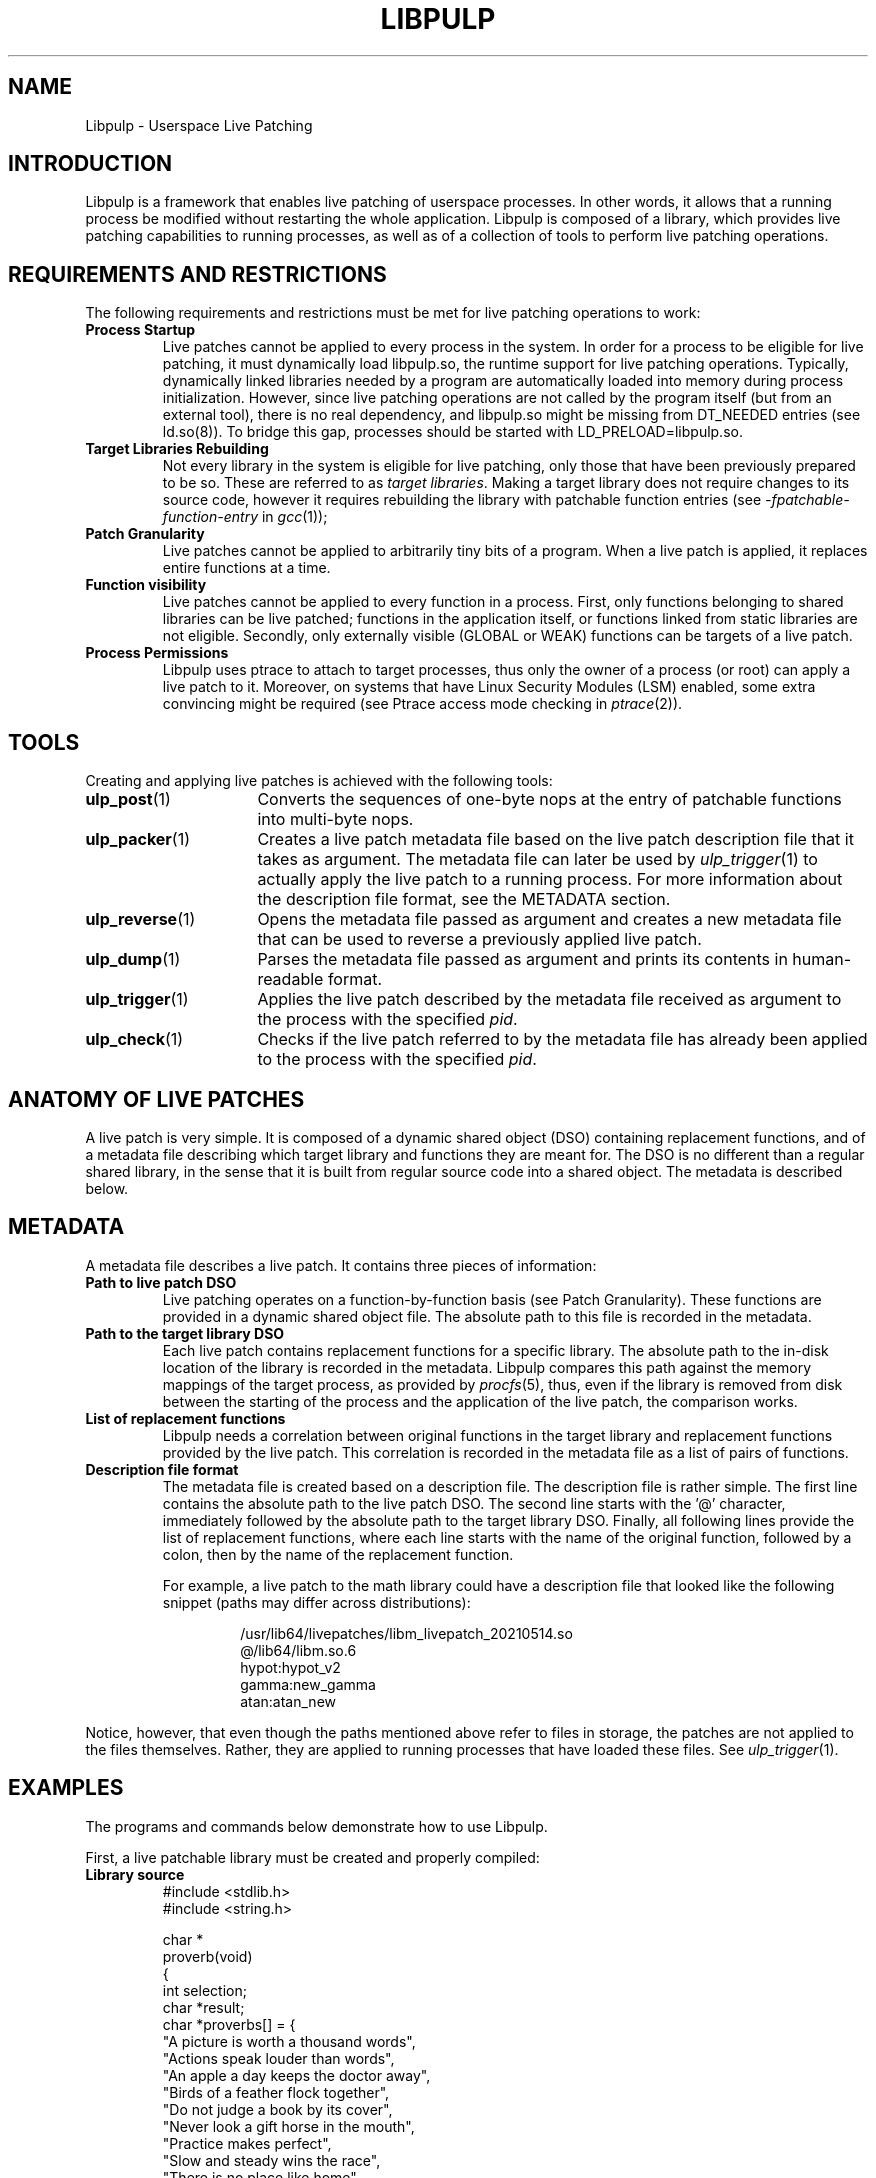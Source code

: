 .\" libpulp - User-space Livepatching Library
.\"
.\" Copyright (C) 2021 SUSE Software Solutions GmbH
.\"
.\" This file is part of libpulp.
.\"
.\" libpulp is free software; you can redistribute it and/or
.\" modify it under the terms of the GNU Lesser General Public
.\" License as published by the Free Software Foundation; either
.\" version 2.1 of the License, or (at your option) any later version.
.\"
.\" libpulp is distributed in the hope that it will be useful,
.\" but WITHOUT ANY WARRANTY; without even the implied warranty of
.\" MERCHANTABILITY or FITNESS FOR A PARTICULAR PURPOSE.  See the GNU
.\" Lesser General Public License for more details.
.\"
.\" You should have received a copy of the GNU General Public License
.\" along with libpulp.  If not, see <http://www.gnu.org/licenses/>.

.TH LIBPULP 7 "" "" "Libpulp Overview"
.SH NAME
Libpulp \- Userspace Live Patching
.SH INTRODUCTION
Libpulp is a framework that enables live patching of userspace processes. In
other words, it allows that a running process be modified without restarting
the whole application. Libpulp is composed of a library, which provides live
patching capabilities to running processes, as well as of a collection of tools
to perform live patching operations.
.SH REQUIREMENTS AND RESTRICTIONS
.PP
The following requirements and restrictions must be met for live patching
operations to work:
.TP
.B Process Startup
Live patches cannot be applied to every process in the system. In order for a
process to be eligible for live patching, it must dynamically load libpulp.so,
the runtime support for live patching operations. Typically, dynamically linked
libraries needed by a program are automatically loaded into memory during
process initialization. However, since live patching operations are not
called by the program itself (but from an external tool), there is no real
dependency, and libpulp.so might be missing from DT_NEEDED entries (see
ld.so(8)). To bridge this gap, processes should be started with
LD_PRELOAD=libpulp.so.
.TP
.B Target Libraries Rebuilding
Not every library in the system is eligible for live patching, only those that
have been previously prepared to be so. These are referred to as
.IR "target libraries" "."
Making a target library does not require changes to its source code, however it
requires rebuilding the library with patchable function entries (see
.IR -fpatchable-function-entry
in
.IR gcc (1));
.\" XXX: Describe why 24,22 is the argument to -fpatchable-function-entry.
.TP
.B Patch Granularity
Live patches cannot be applied to arbitrarily tiny bits of a program. When a
live patch is applied, it replaces entire functions at a time.
.TP
.B Function visibility
Live patches cannot be applied to every function in a process. First, only
functions belonging to shared libraries can be live patched; functions in the
application itself, or functions linked from static libraries are not eligible.
Secondly, only externally visible (GLOBAL or WEAK) functions can be targets of
a live patch.
.TP
.B Process Permissions
Libpulp uses ptrace to attach to target processes, thus only the owner of a
process (or root) can apply a live patch to it. Moreover, on systems that have
Linux Security Modules (LSM) enabled, some extra convincing might be required
(see Ptrace access mode checking in
.IR ptrace (2)).
.SH TOOLS
Creating and applying live patches is achieved with the following tools:
.TP 16
.BR ulp_post (1)
Converts the sequences of one-byte nops at the entry of patchable functions
into multi-byte nops.
.TP 16
.BR ulp_packer (1)
Creates a live patch metadata file based on the live patch description file
that it takes as argument. The metadata file can later be used by
.IR ulp_trigger (1)
to actually apply the live patch to a running process. For more information
about the description file format, see the METADATA section.
.TP 16
.BR ulp_reverse (1)
Opens the metadata file passed as argument and creates a new metadata file that
can be used to reverse a previously applied live patch.
.TP 16
.BR ulp_dump (1)
Parses the metadata file passed as argument and prints its contents in
human-readable format.
.TP 16
.BR ulp_trigger (1)
Applies the live patch described by the metadata file received as argument to
the process with the specified
.IR pid .
.TP 16
.BR ulp_check (1)
Checks if the live patch referred to by the metadata file has already been
applied to the process with the specified
.IR pid .
.SH ANATOMY OF LIVE PATCHES
A live patch is very simple. It is composed of a dynamic shared object (DSO)
containing replacement functions, and of a metadata file describing which
target library and functions they are meant for. The DSO is no different than a
regular shared library, in the sense that it is built from regular source code
into a shared object. The metadata is described below.
.SH METADATA
A metadata file describes a live patch. It contains three pieces of
information:
.TP
.B Path to live patch DSO
Live patching operates on a function-by-function basis (see Patch Granularity).
These functions are provided in a dynamic shared object file. The absolute path
to this file is recorded in the metadata.
.TP
.B Path to the target library DSO
Each live patch contains replacement functions for a specific library. The
absolute path to the in-disk location of the library is recorded in the
metadata. Libpulp compares this path against the memory mappings of the target
process, as provided by
.IR procfs (5),
thus, even if the library is removed from disk between the starting of the
process and the application of the live patch, the comparison works.
.TP
.B List of replacement functions
Libpulp needs a correlation between original functions in the target library
and replacement functions provided by the live patch. This correlation is
recorded in the metadata file as a list of pairs of functions.
.TP
.B Description file format
The metadata file is created based on a description file. The description file
is rather simple. The first line contains the absolute path to the live patch
DSO. The second line starts with the '@' character, immediately followed by the
absolute path to the target library DSO. Finally, all following lines provide
the list of replacement functions, where each line starts with the name of the
original function, followed by a colon, then by the name of the replacement
function.
.IP
For example, a live patch to the math library could have a description file
that looked like the following snippet (paths may differ across distributions):
.RS
.IP
.EX
\&
/usr/lib64/livepatches/libm_livepatch_20210514.so
@/lib64/libm.so.6
hypot:hypot_v2
gamma:new_gamma
atan:atan_new
.EE
.RE
.PP
Notice, however, that even though the paths mentioned above refer to files in
storage, the patches are not applied to the files themselves. Rather, they are
applied to running processes that have loaded these files. See
.IR ulp_trigger (1).
.SH EXAMPLES
The programs and commands below demonstrate how to use Libpulp.
.PP
First, a live patchable library must be created and properly compiled:
.TP
.B Library source
.EX
\&
#include <stdlib.h>
#include <string.h>

char *
proverb(void)
{
  int selection;
  char *result;
  char *proverbs[] = {
    "A picture is worth a thousand words",
    "Actions speak louder than words",
    "An apple a day keeps the doctor away",
    "Birds of a feather flock together",
    "Do not judge a book by its cover",
    "Never look a gift horse in the mouth",
    "Practice makes perfect",
    "Slow and steady wins the race",
    "There is no place like home",
    "Too many cooks spoil the broth"
  };

  selection = rand() % (sizeof(proverbs) / sizeof(char *));
  result = strdup(proverbs[selection]);

  return result;
}
.EE
.PP
As explained in the Target Libraries Rebuilding section above, in order to be
live patchable, a target library must be built with patchable function entries.
Apart from that, it may be optionally post-processed with
.IR ulp_post (1):
.IP
.EX
\&
$ gcc library.c -o library.so \\
      -shared -fPIC \\
      -fpatchable-function-entry=24,22
$ ulp_post library.so
.EE
.PP
Next, a program that uses the library:
.TP
.B Program source
.EX
\&
#include <stdio.h>
#include <unistd.h>

char *proverb(void);

int
main(void)
{
  char buffer[128];

  printf("%d\\n", getpid());
  while (fgets(buffer, sizeof(buffer), stdin))
    printf("%s\\n", proverb());

  return 0;
}
.EE
.PP
Applications themselves do not require rebuilds, but for the sake of
completeness, commands to build an application and link it to a library in a
non-default location are shown below:
.IP
.EX
\&
$ gcc program.c -L$PWD -lrary -Wl,-rpath=$PWD -o program
.EE
.PP
After startup, the program prints its own PID, which will be used further down
in this example. Also, hitting ENTER causes the program to call into the
library, which replies with a message.
.IP
.EX
\&
$ LD_PRELOAD=libpulp.so ./program
libpulp loaded...
12345
<ENTER>
Birds of a feather flock together
<ENTER>
An apple a day keeps the doctor away
(and so on...)
.EE
.PP
Next, recall that a live patch can only replace entire functions (see Patch
Granularity), thus the following live patch source provides a reimplementation
of the
.I proverbs
function, giving it a different name to avoid clashes:
.TP
.B Live patch source
.EX
\&
#include <string.h>

char *
proverb_v2(void)
{
  return strdup("All good things must come to an end");
}
.EE
.PP
Live patches must be built like shared libraries (notice the use of the
.I -shared
option):
.IP
.EX
\&
$ gcc livepatch.c -shared -fPIC -o livepatch.so
.EE
.PP
Next, recall that a live patch is not only composed of the object created
above; it also requires a metadata file, which lets Libpulp know which library
the live patch refers to, as well as it provides the correlation between
original and replaced functions. A metadata file is built out of a description
file.
.TP
.B Description file
.EX
\&
/absolute/path/to/livepatch.so
@/absolute/path/to/library.so
proverb:proverb_v2
.EE
.PP
Converting from description to metadata is accomplished with
.IR ulp_packer (1):
.IP
.EX
\&
$ ulp_packer livepatch.dsc -o livepatch.ulp
.EE
.PP
Finally,
.IR ulp_trigger (1)
can be used to connect to the target process and apply the live patch (note the
PID specification, using the
.I -p
option):
.IP
.EX
\&
$ ulp_trigger -p 12345 livepatch.ulp
.EE
.PP
Wrapping up, the target process is now live patched and should behave
differently when ENTER is hit in its controlling terminal:
.IP
.EX
\&
(...)
<ENTER>
All good things must come to an end
<ENTER>
All good things must come to an end
.EE
.SH SEE ALSO
.BR ptrace (2),
.BR ulp_packer (1),
.BR ulp_reverse (1),
.BR ulp_dump (1),
.BR ulp_post (1),
.BR ulp_trigger (1),
.BR ulp_check (1).
